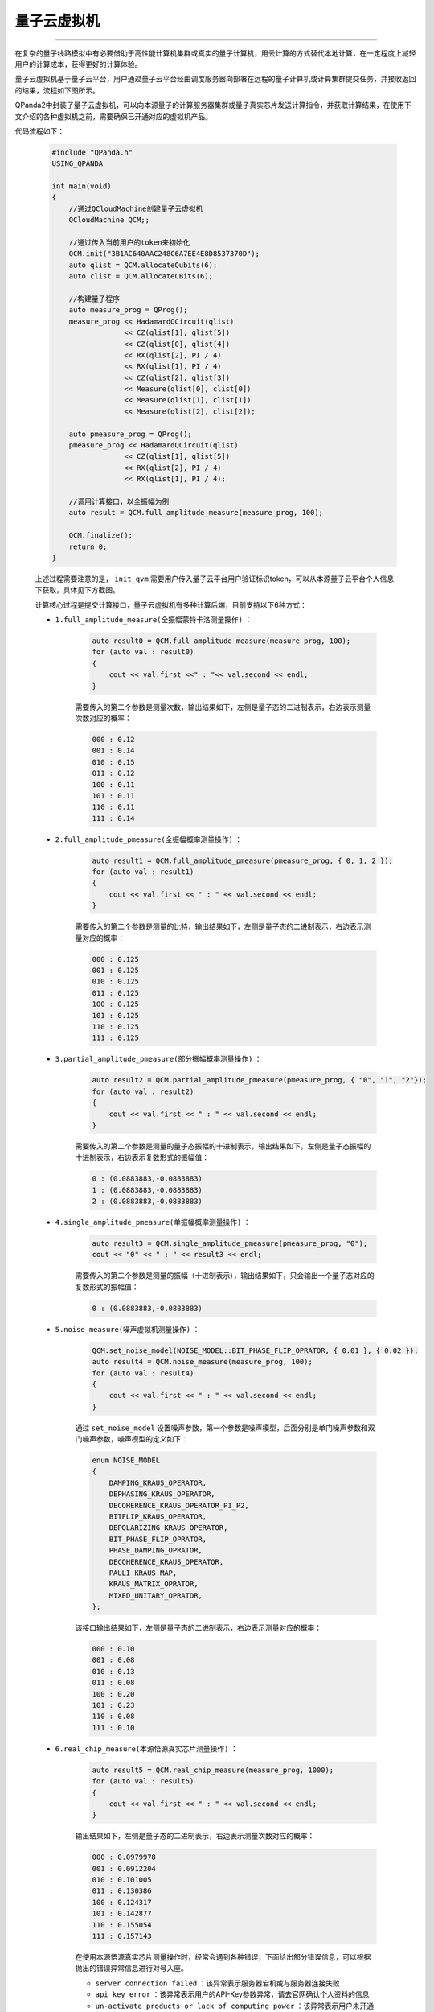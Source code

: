 .. _量子云虚拟机:

量子云虚拟机
===============
----

在复杂的量子线路模拟中有必要借助于高性能计算机集群或真实的量子计算机，用云计算的方式替代本地计算，在一定程度上减轻用户的计算成本，获得更好的计算体验。

量子云虚拟机基于量子云平台，用户通过量子云平台经由调度服务器向部署在远程的量子计算机或计算集群提交任务，并接收返回的结果，流程如下图所示。

.. image:: images/qcloud.gif
   :align: center  

QPanda2中封装了量子云虚拟机，可以向本源量子的计算服务器集群或量子真实芯片发送计算指令，并获取计算结果，在使用下文介绍的各种虚拟机之前，需要确保已开通对应的虚拟机产品。

.. image:: images/products.png
   :align: center

代码流程如下：
 
        .. code-block:: c

            #include "QPanda.h"
            USING_QPANDA

            int main(void)
            {
                //通过QCloudMachine创建量子云虚拟机
                QCloudMachine QCM;;

                //通过传入当前用户的token来初始化
                QCM.init("3B1AC640AAC248C6A7EE4E8D8537370D");
                auto qlist = QCM.allocateQubits(6);
                auto clist = QCM.allocateCBits(6);

                //构建量子程序
                auto measure_prog = QProg();
                measure_prog << HadamardQCircuit(qlist)
                             << CZ(qlist[1], qlist[5])
                             << CZ(qlist[0], qlist[4])
                             << RX(qlist[2], PI / 4)
                             << RX(qlist[1], PI / 4)
                             << CZ(qlist[2], qlist[3])
                             << Measure(qlist[0], clist[0])
                             << Measure(qlist[1], clist[1])
                             << Measure(qlist[2], clist[2]);

                auto pmeasure_prog = QProg();
                pmeasure_prog << HadamardQCircuit(qlist)
                             << CZ(qlist[1], qlist[5])
                             << RX(qlist[2], PI / 4)
                             << RX(qlist[1], PI / 4);

                //调用计算接口，以全振幅为例
                auto result = QCM.full_amplitude_measure(measure_prog, 100);
                
                QCM.finalize();
                return 0;
            }

        上述过程需要注意的是， ``init_qvm`` 需要用户传入量子云平台用户验证标识token，可以从本源量子云平台个人信息下获取，具体见下方截图。

        .. image:: images/token.png
            :align: center  

        计算核心过程是提交计算接口，量子云虚拟机有多种计算后端，目前支持以下6种方式：

        - ``1.full_amplitude_measure(全振幅蒙特卡洛测量操作)`` ：

                .. code-block:: c

                    auto result0 = QCM.full_amplitude_measure(measure_prog, 100);
                    for (auto val : result0)
                    {
                        cout << val.first <<" : "<< val.second << endl;
                    }
                
                需要传入的第二个参数是测量次数，输出结果如下，左侧是量子态的二进制表示，右边表示测量次数对应的概率：
                
                .. code-block:: c

                    000 : 0.12
                    001 : 0.14
                    010 : 0.15
                    011 : 0.12
                    100 : 0.11
                    101 : 0.11
                    110 : 0.11
                    111 : 0.14

        - ``2.full_amplitude_pmeasure(全振幅概率测量操作)`` ：

                .. code-block:: c

                    auto result1 = QCM.full_amplitude_pmeasure(pmeasure_prog, { 0, 1, 2 });
                    for (auto val : result1)
                    {
                        cout << val.first << " : " << val.second << endl;
                    }
                
                需要传入的第二个参数是测量的比特，输出结果如下，左侧是量子态的二进制表示，右边表示测量对应的概率：
                
                .. code-block:: c

                    000 : 0.125
                    001 : 0.125
                    010 : 0.125
                    011 : 0.125
                    100 : 0.125
                    101 : 0.125
                    110 : 0.125
                    111 : 0.125

        - ``3.partial_amplitude_pmeasure(部分振幅概率测量操作)`` ：

                .. code-block:: c

                    auto result2 = QCM.partial_amplitude_pmeasure(pmeasure_prog, { "0", "1", "2"});
                    for (auto val : result2)
                    {
                        cout << val.first << " : " << val.second << endl;
                    }
                
                需要传入的第二个参数是测量的量子态振幅的十进制表示，输出结果如下，左侧是量子态振幅的十进制表示，右边表示复数形式的振幅值：
                
                .. code-block:: c

                    0 : (0.0883883,-0.0883883)
                    1 : (0.0883883,-0.0883883)
                    2 : (0.0883883,-0.0883883)

        - ``4.single_amplitude_pmeasure(单振幅概率测量操作)`` ：

                .. code-block:: c

                    auto result3 = QCM.single_amplitude_pmeasure(pmeasure_prog, "0");
                    cout << "0" << " : " << result3 << endl;
                
                需要传入的第二个参数是测量的振幅（十进制表示），输出结果如下，只会输出一个量子态对应的复数形式的振幅值：
                
                .. code-block:: c

                    0 : (0.0883883,-0.0883883)

        - ``5.noise_measure(噪声虚拟机测量操作)`` ：

                .. code-block:: c

                    QCM.set_noise_model(NOISE_MODEL::BIT_PHASE_FLIP_OPRATOR, { 0.01 }, { 0.02 });
                    auto result4 = QCM.noise_measure(measure_prog, 100);
                    for (auto val : result4)
                    {
                        cout << val.first << " : " << val.second << endl;
                    }
                
                通过 ``set_noise_model`` 设置噪声参数，第一个参数是噪声模型，后面分别是单门噪声参数和双门噪声参数，噪声模型的定义如下：

                .. code-block:: c

                    enum NOISE_MODEL
                    {
                        DAMPING_KRAUS_OPERATOR,
                        DEPHASING_KRAUS_OPERATOR,
                        DECOHERENCE_KRAUS_OPERATOR_P1_P2,
                        BITFLIP_KRAUS_OPERATOR,
                        DEPOLARIZING_KRAUS_OPERATOR,
                        BIT_PHASE_FLIP_OPRATOR,
                        PHASE_DAMPING_OPRATOR,
                        DECOHERENCE_KRAUS_OPERATOR,
                        PAULI_KRAUS_MAP,
                        KRAUS_MATRIX_OPRATOR,
                        MIXED_UNITARY_OPRATOR,
                    };

                该接口输出结果如下，左侧是量子态的二进制表示，右边表示测量对应的概率：
                
                .. code-block:: c

                    000 : 0.10
                    001 : 0.08
                    010 : 0.13
                    011 : 0.08
                    100 : 0.20
                    101 : 0.23
                    110 : 0.08
                    111 : 0.10

        - ``6.real_chip_measure(本源悟源真实芯片测量操作)`` ：

                .. code-block:: c

                    auto result5 = QCM.real_chip_measure(measure_prog, 1000);
                    for (auto val : result5)
                    {
                        cout << val.first << " : " << val.second << endl;
                    }
                
                输出结果如下，左侧是量子态的二进制表示，右边表示测量次数对应的概率：
                
                .. code-block:: c

                    000 : 0.0979978
                    001 : 0.0912204
                    010 : 0.101005
                    011 : 0.130386
                    100 : 0.124317
                    101 : 0.142877
                    110 : 0.155054
                    111 : 0.157143

                在使用本源悟源真实芯片测量操作时，经常会遇到各种错误，下面给出部分错误信息，可以根据抛出的错误异常信息进行对号入座。

                -  ``server connection failed`` ：该异常表示服务器宕机或与服务器连接失败
                -  ``api key error`` ：该异常表示用户的API-Key参数异常，请去官网确认个人资料的信息
                -  ``un-activate products or lack of computing power`` ：该异常表示用户未开通该产品或算力不足
                -  ``build system error`` ：该异常表示编译系统运行出错
                -  ``exceeding maximum timing sequence`` ：该异常表示量子程序时序过长
                -  ``unknown task status`` ：其他任务状态异常的情况

        .. note:: 
            - 使用对应的计算接口时，需要确认当前用户已经开通了该产品，否则可能会导致提交计算任务失败。
            - 在噪声模拟时，退相干的单门噪声和双门参数参数分别有3个，不同于其他噪声
            - 量子云虚拟机目前使用的真实芯片是本源悟源，仅支持6比特量子线路模拟，未来会加入其他的量子芯片，敬请期待。
            - 在使用时遇到任何问题，请给我们提交 `用户反馈 <https://qcloud.qubitonline.cn/userFeedback>`_ ，我们看到后会尽快解决你的问题

